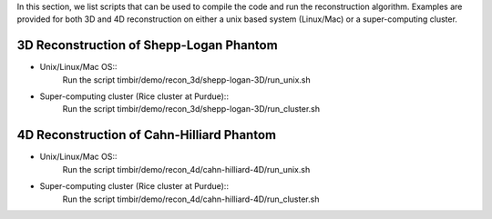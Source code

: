 In this section, we list scripts that can be used to compile the code and run the reconstruction algorithm.
Examples are provided for both 3D and 4D reconstruction on either a unix based system (Linux/Mac) or a super-computing cluster. 

3D Reconstruction of Shepp-Logan Phantom
========================================
- Unix/Linux/Mac OS::
	Run the script timbir/demo/recon_3d/shepp-logan-3D/run_unix.sh
- Super-computing cluster (Rice cluster at Purdue):: 
	Run the script timbir/demo/recon_3d/shepp-logan-3D/run_cluster.sh  

4D Reconstruction of Cahn-Hilliard Phantom
==========================================
- Unix/Linux/Mac OS:: 
	Run the script timbir/demo/recon_4d/cahn-hilliard-4D/run_unix.sh
- Super-computing cluster (Rice cluster at Purdue):: 
	Run the script timbir/demo/recon_4d/cahn-hilliard-4D/run_cluster.sh 



